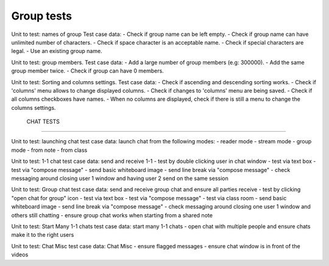 
Group tests
-----------

Unit to test: names of group
Test case data: 
- Check if group name can be left empty.
- Check if group name can have unlimited number of characters. 
- Check if space character is an acceptable name. 
- Check if special characters are legal. 
- Use an existing group name. 

Unit to test: group members. 
Test case data: 
- Add a large number of group members (e.g: 300000). 
- Add the same group member twice. 
- Check if group can have 0 members.  

Unit to test: Sorting and columns settings.
Test case data: 
- Check if ascending and descending sorting works. 
- Check if 'columns' menu allows to change displayed columns.
- Check if changes to 'columns' menu are being saved. 
- Check if all columns checkboxes have names. 
- When no columns are displayed, check if there is still a menu to change the columns settings. 

 CHAT TESTS
-----------

Unit to test:  launching chat
test case data: launch chat from the following modes:
- reader mode
- stream mode
- group mode
- from note
- from class

Unit to test:  1-1 chat
test case data: send and receive 1-1
- test by double clicking user in chat window
- test via text box
- test via "compose message"
- send basic whiteboard image
- send line break via "compose message"
- check messaging around closing user 1 window and having user 2 send on the same session

Unit to test:  Group chat
test case data: send and receive group chat and ensure all parties receive
- test by clicking "open chat for group" icon 
- test via text box
- test via "compose message"
- test via class room 
- send basic whiteboard image
- send line break via "compose message"
- check messaging around closing one user 1 window and others still chatting
- ensure group chat works when starting from a shared note

Unit to test:  Start Many 1-1 chats
test case data: start many 1-1 chats
- open chat with multiple people and ensure chats make it to the right users

Unit to test:  Chat Misc	
test case data: Chat Misc
- ensure flagged messages
- ensure chat window is in front of the videos 
 	